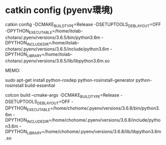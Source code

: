 * catkin config (pyenv環境)
  catkin config -DCMAKE_BUILD_TYPE=Release -DSETUPTOOLS_DEB_LAYOUT=OFF -DPYTHON_EXECUTABLE=/home/itolab-chotaro/.pyenv/versions/3.6.5/bin/python3.6m -DPYTHON_INCLUDE_DIR=/home/itolab-chotaro/.pyenv/versions/3.6.5/include/python3.6m -DPYTHON_LIBRARY=/home/itolab-chotaro/.pyenv/versions/3.6.5/lib/libpython3.6m.so

  MEMO:


  sudo apt-get install python-rosdep python-rosinstall-generator python-rosinstall build-essential


  
  colcon build --cmake-args -DCMAKE_BUILD_TYPE=Release -DSETUPTOOLS_DEB_LAYOUT=OFF
                                                       -DPYTHON_EXECUTABLE=/home/chohome/.pyenv/versions/3.6.8/bin/python3.6m
                                                       -DPYTHON_INCLUDE_DIR=/home/chohome/.pyenv/versions/3.6.8/include/python3.6m
                                                       -DPYTHON_LIBRARY=/home/chohome/.pyenv/versions/3.6.8/lib/libpython3.6m.so
